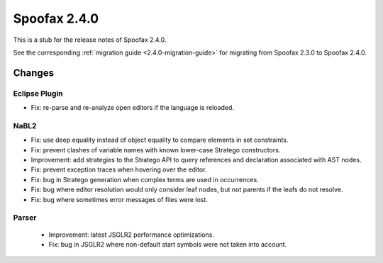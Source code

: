=============
Spoofax 2.4.0
=============

This is a stub for the release notes of Spoofax 2.4.0.

See the corresponding :ref:`migration guide <2.4.0-migration-guide>` for migrating from Spoofax 2.3.0 to Spoofax 2.4.0.

Changes
-------

Eclipse Plugin
~~~~~~~~~~~~~~

- Fix: re-parse and re-analyze open editors if the language is reloaded.

NaBL2
~~~~~

- Fix: use deep equality instead of object equality to compare elements in set constraints.
- Fix: prevent clashes of variable names with known lower-case Stratego constructors.
- Improvement: add strategies to the Stratego API to query references and declaration associated with AST nodes.
- Fix: prevent exception traces when hovering over the editor.
- Fix: bug in Stratego generation when complex terms are used in occurrences.
- Fix: bug where editor resolution would only consider leaf nodes, but not parents if the leafs do not resolve.
- Fix: bug where sometimes error messages of files were lost.

Parser
~~~~~~

 - Improvement: latest JSGLR2 performance optimizations.
 - Fix: bug in JSGLR2 where non-default start symbols were not taken into account.
